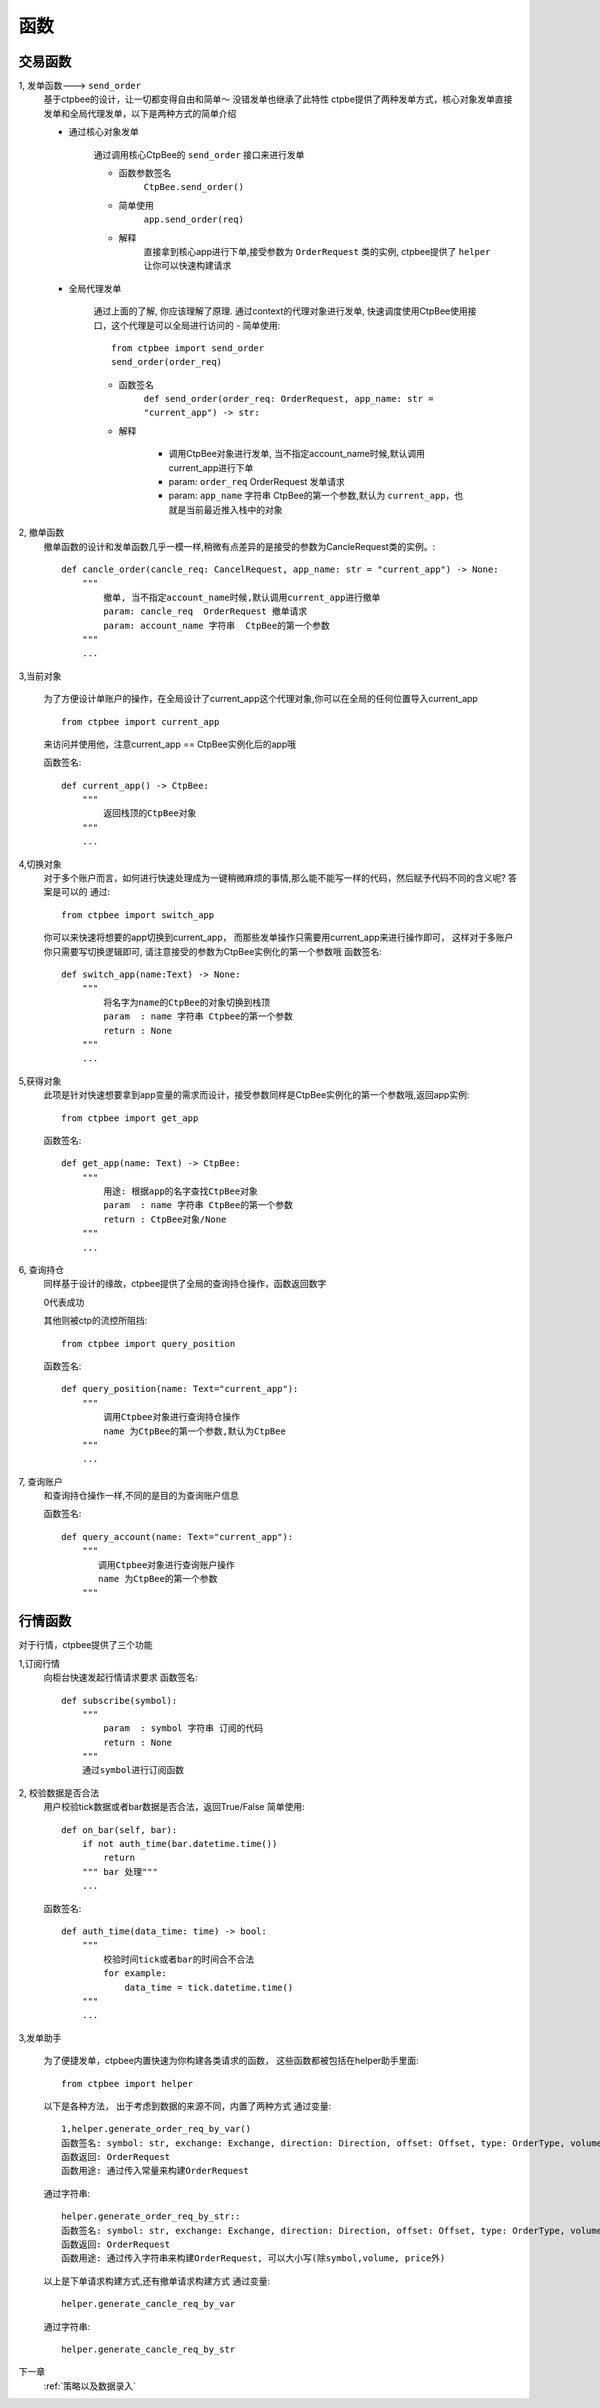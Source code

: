 .. _函数:

函数
======================

交易函数
-----------
1, 发单函数---> ``send_order``
    基于ctpbee的设计，让一切都变得自由和简单～
    没错发单也继承了此特性
    ctpbe提供了两种发单方式，核心对象发单直接发单和全局代理发单，以下是两种方式的简单介绍

    + 通过核心对象发单

        通过调用核心CtpBee的 ``send_order`` 接口来进行发单

        - 函数参数签名
            ``CtpBee.send_order()``

        - 简单使用
            ``app.send_order(req)``

        - 解释
            直接拿到核心app进行下单,接受参数为 ``OrderRequest`` 类的实例, ctpbee提供了 ``helper`` 让你可以快速构建请求



    + 全局代理发单

        通过上面的了解, 你应该理解了原理.
        通过context的代理对象进行发单, 快速调度使用CtpBee使用接口，这个代理是可以全局进行访问的
        - 简单使用::

            from ctpbee import send_order
            send_order(order_req)

        - 函数签名
            ``def send_order(order_req: OrderRequest, app_name: str = "current_app") -> str:``

        - 解释

            + 调用CtpBee对象进行发单, 当不指定account_name时候,默认调用current_app进行下单
            + param: ``order_req``  OrderRequest 发单请求
            + param: ``app_name`` 字符串  CtpBee的第一个参数,默认为 ``current_app``，也就是当前最近推入栈中的对象



2, 撤单函数
    撤单函数的设计和发单函数几乎一模一样,稍微有点差异的是接受的参数为CancleRequest类的实例。::

        def cancle_order(cancle_req: CancelRequest, app_name: str = "current_app") -> None:
            """
                撤单, 当不指定account_name时候,默认调用current_app进行撤单
                param: cancle_req  OrderRequest 撤单请求
                param: account_name 字符串  CtpBee的第一个参数
            """
            ...

3,当前对象

    为了方便设计单账户的操作，在全局设计了current_app这个代理对象,你可以在全局的任何位置导入current_app ::

        from ctpbee import current_app

    来访问并使用他，注意current_app == CtpBee实例化后的app哦

    函数签名::

        def current_app() -> CtpBee:
            """
                返回栈顶的CtpBee对象
            """
            ...

4,切换对象
    对于多个账户而言，如何进行快速处理成为一键稍微麻烦的事情,那么能不能写一样的代码，然后赋予代码不同的含义呢? 答案是可以的
    通过::


        from ctpbee import switch_app

    你可以来快速将想要的app切换到current_app， 而那些发单操作只需要用current_app来进行操作即可，
    这样对于多账户你只需要写切换逻辑即可, 请注意接受的参数为CtpBee实例化的第一个参数哦
    函数签名::

        def switch_app(name:Text) -> None:
            """
                将名字为name的CtpBee的对象切换到栈顶
                param  : name 字符串 Ctpbee的第一个参数
                return : None
            """
            ...

5,获得对象
    此项是针对快速想要拿到app变量的需求而设计，接受参数同样是CtpBee实例化的第一个参数哦,返回app实例::

        from ctpbee import get_app

    函数签名::

        def get_app(name: Text) -> CtpBee:
            """
                用途: 根据app的名字查找CtpBee对象
                param  : name 字符串 CtpBee的第一个参数
                return : CtpBee对象/None
            """
            ...

6, 查询持仓
    同样基于设计的缘故，ctpbee提供了全局的查询持仓操作，函数返回数字

    0代表成功

    其他则被ctp的流控所阻挡::

        from ctpbee import query_position

    函数签名::

        def query_position(name: Text="current_app"):
            """
                调用Ctpbee对象进行查询持仓操作
                name 为CtpBee的第一个参数,默认为CtpBee
            """
            ...

7, 查询账户
    和查询持仓操作一样,不同的是目的为查询账户信息

    函数签名::

        def query_account(name: Text="current_app"):
            """
               调用Ctpbee对象进行查询账户操作
               name 为CtpBee的第一个参数
            """

行情函数
-----------
对于行情，ctpbee提供了三个功能

1,订阅行情
    向柜台快速发起行情请求要求
    函数签名::

        def subscribe(symbol):
            """
                param  : symbol 字符串 订阅的代码
                return : None
            """
            通过symbol进行订阅函数




2, 校验数据是否合法
    用户校验tick数据或者bar数据是否合法，返回True/False
    简单使用::

        def on_bar(self, bar):
            if not auth_time(bar.datetime.time())
                return
            """ bar 处理"""
            ...

    函数签名::

        def auth_time(data_time: time) -> bool:
            """
                校验时间tick或者bar的时间合不合法
                for example:
                    data_time = tick.datetime.time()
            """
            ...




3,发单助手

    为了便捷发单，ctpbee内置快速为你构建各类请求的函数， 这些函数都被包括在helper助手里面::

        from ctpbee import helper

    以下是各种方法， 出于考虑到数据的来源不同，内置了两种方式
    通过变量::

        1,helper.generate_order_req_by_var()
        函数签名: symbol: str, exchange: Exchange, direction: Direction, offset: Offset, type: OrderType, volume, price
        函数返回: OrderRequest
        函数用途: 通过传入常量来构建OrderRequest


    通过字符串::

        helper.generate_order_req_by_str::
        函数签名: symbol: str, exchange: Exchange, direction: Direction, offset: Offset, type: OrderType, volume, price
        函数返回: OrderRequest
        函数用途: 通过传入字符串来构建OrderRequest, 可以大小写(除symbol,volume, price外)


    以上是下单请求构建方式,还有撤单请求构建方式
    通过变量::

        helper.generate_cancle_req_by_var

    通过字符串::

         helper.generate_cancle_req_by_str


下一章
    :ref:`策略以及数据录入`